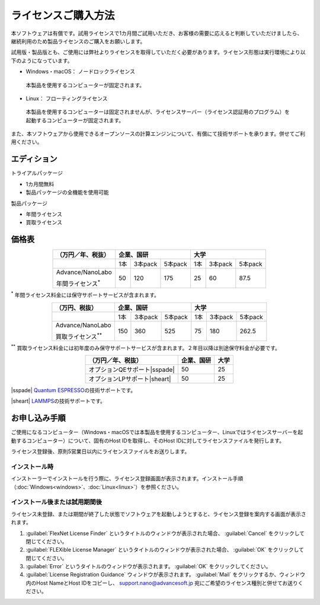 .. _purchase:

====================
ライセンスご購入方法
====================

本ソフトウェアは有償です。試用ライセンスで1カ月間ご試用いただき、お客様の需要に応えると判断していただけましたら、継続利用のため製品ライセンスのご購入をお願いします。

試用版・製品版とも、ご使用には弊社よりライセンスを取得していただく必要があります。ライセンス形態は実行環境により以下のようになっています。

* Windows・macOS： ノードロックライセンス

 本製品を使用するコンピューターが固定されます。

* Linux： フローティングライセンス

 本製品を使用するコンピューターは固定されませんが、ライセンスサーバー（ライセンス認証用のプログラム）を起動するコンピューターが固定されます。

また、本ソフトウェアから使用できるオープンソースの計算エンジンについて、有償にて技術サポートを承ります。併せてご利用ください。

.. _edition:

エディション
==============

トライアルパッケージ

* 1カ月間無料
* 製品パッケージの全機能を使用可能

製品パッケージ

* 年間ライセンス
* 買取ライセンス

.. _pricing:

価格表
==============

.. table::
   :widths: auto
   :class: align-center

   +----------------------------------------+--------------------------------+-------------------------------+
   |  （万円／年、税抜）                    |   企業、国研                   |         大学                  |
   +========================================+=======+===========+============+=======+===========+===========+
   |                                        |  1本  |  3本pack  |  5本pack   |  1本  |  3本pack  |  5本pack  |
   +----------------------------------------+-------+-----------+------------+-------+-----------+-----------+
   | Advance/NanoLabo                       |       |           |            |       |           |           |
   |                                        |       |           |            |       |           |           |
   | 年間ライセンス\ `*`:sup:               |  50   |  120      |  175       |   25  |   60      |   87.5    |
   +----------------------------------------+-------+-----------+------------+-------+-----------+-----------+

`*`:sup: 年間ライセンス料金には保守サポートサービスが含まれます。

.. table::
   :widths: auto
   :class: align-center

   +----------------------------------------+--------------------------------+-------------------------------+
   |  （万円、税抜）                        |   企業、国研                   |         大学                  |
   +========================================+=======+===========+============+=======+===========+===========+
   |                                        |  1本  |  3本pack  |  5本pack   |  1本  |  3本pack  |  5本pack  |
   +----------------------------------------+-------+-----------+------------+-------+-----------+-----------+
   | Advance/NanoLabo                       |       |           |            |       |           |           |
   |                                        |       |           |            |       |           |           |
   | 買取ライセンス\ `**`:sup:              |  150  |  360      |  525       |   75  |   180     |   262.5   |
   +----------------------------------------+-------+-----------+------------+-------+-----------+-----------+

`**`:sup: 買取ライセンス料金には初年度のみ保守サポートサービスが含まれます。２年目以降は別途保守料金が必要です。

.. table::
   :widths: auto
   :class: align-center

   +----------------------------------------+--------------------------------+-------------------------------+
   |  （万円／年、税抜）                    |   企業、国研                   |         大学                  |
   +========================================+================================+===============================+
   | オプションQEサポート\ |sspade|         |          50                    |   25                          |
   +----------------------------------------+--------------------------------+-------------------------------+
   | オプションLPサポート\ |sheart|         |          50                    |   25                          |
   +----------------------------------------+--------------------------------+-------------------------------+

|sspade| `Quantum ESPRESSO <http://www.quantum-espresso.org/>`_\ の技術サポートです。

|sheart| `LAMMPS <http://lammps.sandia.gov/>`_\ の技術サポートです。

.. |sspade| raw:: html

   <sup>&spades;</sup>

.. |sheart| raw:: html

   <sup>&hearts;</sup>

.. _license:

お申し込み手順
==========================

ご使用になるコンピューター（Windows・macOSでは本製品を使用するコンピューター、Linuxではライセンスサーバーを起動するコンピューター）について、固有のHost IDを取得し、そのHost IDに対してライセンスファイルを発行します。

ライセンス登録後、原則5営業日以内にライセンスファイルをお送りします。

.. _id-install:

インストール時
----------------------------------

インストーラーでインストールを行う際に、ライセンス登録画面が表示されます。インストール手順（\ :doc:`Windows<windows>`\ 、\ :doc:`Linux<linux>`\ ）を参照ください。

.. _id-after:

インストール後または試用期間後
----------------------------------

ライセンス未登録、または期間が終了した状態でソフトウェアを起動しようとすると、ライセンス登録を案内する画面が表示されます。

#. :guilabel:`FlexNet License Finder` というタイトルのウィンドウが表示された場合、 :guilabel:`Cancel` をクリックして閉じてください。
#. :guilabel:`FLEXible License Manager` というタイトルのウィンドウが表示された場合、 :guilabel:`OK` をクリックして閉じてください。
#. :guilabel:`Error` というタイトルのウィンドウが表示されます。 :guilabel:`OK` をクリックしてください。
#. :guilabel:`License Registration Guidance` ウィンドウが表示されます。 :guilabel:`Mail` をクリックするか、ウィンドウ内のHost NameとHost IDをコピーし、 support.nano@advancesoft.jp 宛にご希望のライセンス種別と併せてお送りください。